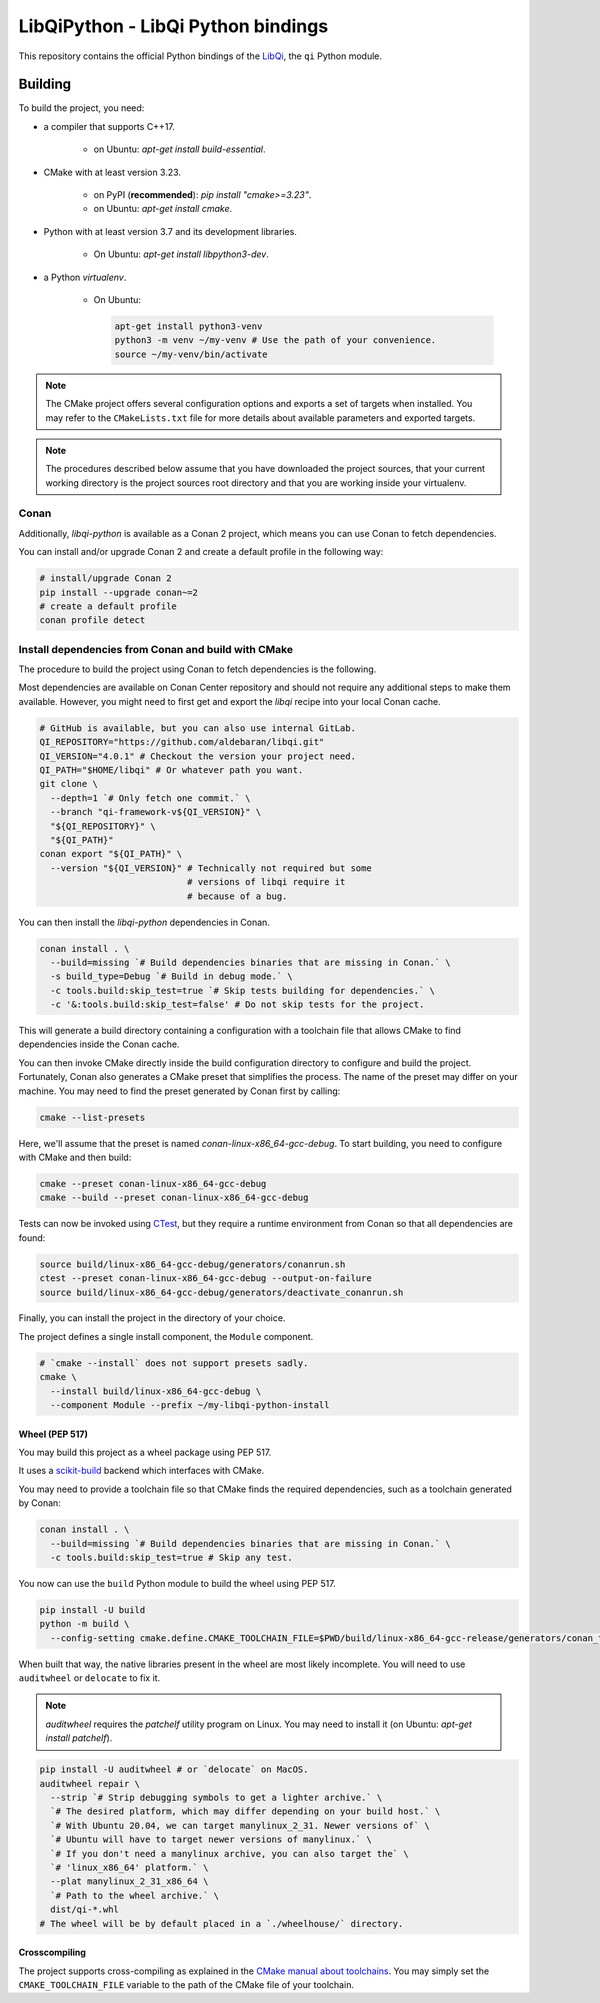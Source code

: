 ===================================
LibQiPython - LibQi Python bindings
===================================

This repository contains the official Python bindings of the `LibQi`__, the ``qi``
Python module.

__ LibQi_repo_

Building
========

To build the project, you need:

- a compiler that supports C++17.

   - on Ubuntu: `apt-get install build-essential`.

- CMake with at least version 3.23.

   - on PyPI (**recommended**): `pip install "cmake>=3.23"`.
   - on Ubuntu: `apt-get install cmake`.

- Python with at least version 3.7 and its development libraries.

   - On Ubuntu: `apt-get install libpython3-dev`.

- a Python `virtualenv`.

   - On Ubuntu:

     .. code-block:: console

       apt-get install python3-venv
       python3 -m venv ~/my-venv # Use the path of your convenience.
       source ~/my-venv/bin/activate

.. note::
  The CMake project offers several configuration options and exports a set
  of targets when installed. You may refer to the ``CMakeLists.txt`` file
  for more details about available parameters and exported targets.

.. note::
  The procedures described below assume that you have downloaded the project
  sources, that your current working directory is the project sources root
  directory and that you are working inside your virtualenv.

Conan
^^^^^

Additionally, `libqi-python` is available as a Conan 2 project, which means you
can use Conan to fetch dependencies.

You can install and/or upgrade Conan 2 and create a default profile in the
following way:

.. code-block:: console

  # install/upgrade Conan 2
  pip install --upgrade conan~=2
  # create a default profile
  conan profile detect

Install dependencies from Conan and build with CMake
^^^^^^^^^^^^^^^^^^^^^^^^^^^^^^^^^^^^^^^^^^^^^^^^^^^^

The procedure to build the project using Conan to fetch dependencies is the
following.

Most dependencies are available on Conan Center repository and should not
require any additional steps to make them available. However, you might need to
first get and export the `libqi` recipe into your local Conan cache.

.. code-block:: console

  # GitHub is available, but you can also use internal GitLab.
  QI_REPOSITORY="https://github.com/aldebaran/libqi.git"
  QI_VERSION="4.0.1" # Checkout the version your project need.
  QI_PATH="$HOME/libqi" # Or whatever path you want.
  git clone \
    --depth=1 `# Only fetch one commit.` \
    --branch "qi-framework-v${QI_VERSION}" \
    "${QI_REPOSITORY}" \
    "${QI_PATH}"
  conan export "${QI_PATH}" \
    --version "${QI_VERSION}" # Technically not required but some
                              # versions of libqi require it
                              # because of a bug.

You can then install the `libqi-python` dependencies in Conan.

.. code-block:: console

  conan install . \
    --build=missing `# Build dependencies binaries that are missing in Conan.` \
    -s build_type=Debug `# Build in debug mode.` \
    -c tools.build:skip_test=true `# Skip tests building for dependencies.` \
    -c '&:tools.build:skip_test=false' # Do not skip tests for the project.

This will generate a build directory containing a configuration with a
toolchain file that allows CMake to find dependencies inside the Conan cache.

You can then invoke CMake directly inside the build configuration directory to
configure and build the project. Fortunately, Conan also generates a CMake
preset that simplifies the process. The name of the preset may differ on
your machine. You may need to find the preset generated by Conan first by
calling:

.. code-block:: console

  cmake --list-presets

Here, we'll assume that the preset is named `conan-linux-x86_64-gcc-debug`.
To start building, you need to configure with CMake and then build:

.. code-block:: console

  cmake --preset conan-linux-x86_64-gcc-debug
  cmake --build --preset conan-linux-x86_64-gcc-debug

Tests can now be invoked using CTest_, but they require a runtime environment
from Conan so that all dependencies are found:

.. code-block:: console

  source build/linux-x86_64-gcc-debug/generators/conanrun.sh
  ctest --preset conan-linux-x86_64-gcc-debug --output-on-failure
  source build/linux-x86_64-gcc-debug/generators/deactivate_conanrun.sh

Finally, you can install the project in the directory of your choice.

The project defines a single install component, the ``Module`` component.

.. code-block:: console

  # `cmake --install` does not support presets sadly.
  cmake \
    --install build/linux-x86_64-gcc-debug \
    --component Module --prefix ~/my-libqi-python-install

Wheel (PEP 517)
---------------

You may build this project as a wheel package using PEP 517.

It uses a scikit-build_ backend which interfaces with CMake.

You may need to provide a toolchain file so that CMake finds the required
dependencies, such as a toolchain generated by Conan:

.. code-block:: console

  conan install . \
    --build=missing `# Build dependencies binaries that are missing in Conan.` \
    -c tools.build:skip_test=true # Skip any test.

You now can use the ``build`` Python module to build the wheel using PEP 517.

.. code-block:: console

  pip install -U build
  python -m build \
    --config-setting cmake.define.CMAKE_TOOLCHAIN_FILE=$PWD/build/linux-x86_64-gcc-release/generators/conan_toolchain.cmake

When built that way, the native libraries present in the wheel are most likely incomplete.
You will need to use ``auditwheel`` or ``delocate`` to fix it.

.. note::
  `auditwheel` requires the `patchelf` utility program on Linux. You may need
  to install it (on Ubuntu: `apt-get install patchelf`).

.. code-block:: console

  pip install -U auditwheel # or `delocate` on MacOS.
  auditwheel repair \
    --strip `# Strip debugging symbols to get a lighter archive.` \
    `# The desired platform, which may differ depending on your build host.` \
    `# With Ubuntu 20.04, we can target manylinux_2_31. Newer versions of` \
    `# Ubuntu will have to target newer versions of manylinux.` \
    `# If you don't need a manylinux archive, you can also target the` \
    `# 'linux_x86_64' platform.` \
    --plat manylinux_2_31_x86_64 \
    `# Path to the wheel archive.` \
    dist/qi-*.whl
  # The wheel will be by default placed in a `./wheelhouse/` directory.

Crosscompiling
--------------

The project supports cross-compiling as explained in the `CMake manual about
toolchains`__. You may simply set the ``CMAKE_TOOLCHAIN_FILE`` variable to the
path of the CMake file of your toolchain.

__ CMake_toolchains_

.. _LibQi_repo: https://github.com/aldebaran/libqi
.. _scikit-build: https://scikit-build.readthedocs.io/en/latest/
.. _CMake_toolchains: https://cmake.org/cmake/help/latest/manual/cmake-toolchains.7.html
.. _CTest: https://cmake.org/cmake/help/latest/manual/ctest.1.html
